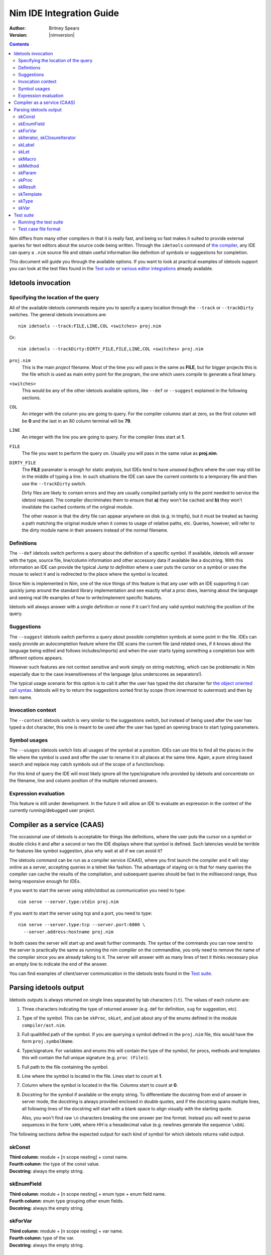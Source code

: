 ================================
  Nim IDE Integration Guide
================================

:Author: Britney Spears
:Version: |nimversion|

.. contents::


.. raw:: html
  <blockquote><p>
  "yes, I'm the creator" -- Araq, 2013-07-26 19:28:32.
  </p></blockquote>

Nim differs from many other compilers in that it is really fast,
and being so fast makes it suited to provide external queries for
text editors about the source code being written. Through the
``idetools`` command of `the compiler <nimc.html>`_, any IDE
can query a ``.nim`` source file and obtain useful information like
definition of symbols or suggestions for completion.

This document will guide you through the available options. If you
want to look at practical examples of idetools support you can look
at the test files found in the `Test suite`_ or `various editor
integrations <https://github.com/Araq/Nim/wiki/Editor-Support>`_
already available.


Idetools invocation
===================

Specifying the location of the query
------------------------------------

All of the available idetools commands require you to specify a
query location through the ``--track`` or ``--trackDirty`` switches.
The general idetools invocations are::

    nim idetools --track:FILE,LINE,COL <switches> proj.nim

Or::

    nim idetools --trackDirty:DIRTY_FILE,FILE,LINE,COL <switches> proj.nim

``proj.nim``
    This is the main *project* filename. Most of the time you will
    pass in the same as **FILE**, but for bigger projects this is
    the file which is used as main entry point for the program, the
    one which users compile to generate a final binary.

``<switches>``
    This would be any of the other idetools available options, like
    ``--def`` or ``--suggest`` explained in the following sections.

``COL``
    An integer with the column you are going to query. For the
    compiler columns start at zero, so the first column will be
    **0** and the last in an 80 column terminal will be **79**.

``LINE``
    An integer with the line you are going to query. For the compiler
    lines start at **1**.

``FILE``
    The file you want to perform the query on. Usually you will
    pass in the same value as **proj.nim**.

``DIRTY_FILE``
    The **FILE** paramater is enough for static analysis, but IDEs
    tend to have *unsaved buffers* where the user may still be in
    the middle of typing a line. In such situations the IDE can
    save the current contents to a temporary file and then use the
    ``--trackDirty`` switch.

    Dirty files are likely to contain errors and they are usually
    compiled partially only to the point needed to service the
    idetool request. The compiler discriminates them to ensure that
    **a)** they won't be cached and **b)** they won't invalidate
    the cached contents of the original module.

    The other reason is that the dirty file can appear anywhere on
    disk (e.g. in tmpfs), but it must be treated as having a path
    matching the original module when it comes to usage of relative
    paths, etc. Queries, however, will refer to the dirty module
    name in their answers instead of the normal filename.


Definitions
-----------

The ``--def`` idetools switch performs a query about the definition
of a specific symbol. If available, idetools will answer with the
type, source file, line/column information and other accessory data
if available like a docstring. With this information an IDE can
provide the typical *Jump to definition* where a user puts the
cursor on a symbol or uses the mouse to select it and is redirected
to the place where the symbol is located.

Since Nim is implemented in Nim, one of the nice things of
this feature is that any user with an IDE supporting it can quickly
jump around the standard library implementation and see exactly
what a proc does, learning about the language and seeing real life
examples of how to write/implement specific features.

Idetools will always answer with a single definition or none if it
can't find any valid symbol matching the position of the query.


Suggestions
-----------

The ``--suggest`` idetools switch performs a query about possible
completion symbols at some point in the file. IDEs can easily provide
an autocompletion feature where the IDE scans the current file (and
related ones, if it knows about the language being edited and follows
includes/imports) and when the user starts typing something a
completion box with different options appears.

However such features are not context sensitive and work simply on
string matching, which can be problematic in Nim especially due
to the case insensitiveness of the language (plus underscores as
separators!).

The typical usage scenario for this option is to call it after the
user has typed the dot character for `the object oriented call
syntax <tut2.html#method-call-syntax>`_. Idetools will try to return
the suggestions sorted first by scope (from innermost to outermost)
and then by item name.


Invocation context
------------------

The ``--context`` idetools switch is very similar to the suggestions
switch, but instead of being used after the user has typed a dot
character, this one is meant to be used after the user has typed
an opening brace to start typing parameters.


Symbol usages
-------------

The ``--usages`` idetools switch lists all usages of the symbol at
a position. IDEs can use this to find all the places in the file
where the symbol is used and offer the user to rename it in all
places at the same time. Again, a pure string based search and
replace may catch symbols out of the scope of a function/loop.

For this kind of query the IDE will most likely ignore all the
type/signature info provided by idetools and concentrate on the
filename, line and column position of the multiple returned answers.


Expression evaluation
---------------------

This feature is still under development. In the future it will allow
an IDE to evaluate an expression in the context of the currently
running/debugged user project.


Compiler as a service (CAAS)
============================

The occasional use of idetools is acceptable for things like
definitions, where the user puts the cursor on a symbol or double
clicks it and after a second or two the IDE displays where that
symbol is defined. Such latencies would be terrible for features
like symbol suggestion, plus why wait at all if we can avoid it?

The idetools command can be run as a compiler service (CAAS),
where you first launch the compiler and it will stay online as a
server, accepting queries in a telnet like fashion. The advantage
of staying on is that for many queries the compiler can cache the
results of the compilation, and subsequent queries should be fast
in the millisecond range, thus being responsive enough for IDEs.

If you want to start the server using stdin/stdout as communication
you need to type::

    nim serve --server.type:stdin proj.nim

If you want to start the server using tcp and a port, you need to type::

    nim serve --server.type:tcp --server.port:6000 \
      --server.address:hostname proj.nim

In both cases the server will start up and await further commands.
The syntax of the commands you can now send to the server is
practically the same as running the nim compiler on the commandline,
you only need to remove the name of the compiler since you are
already talking to it. The server will answer with as many lines
of text it thinks necessary plus an empty line to indicate the end
of the answer.

You can find examples of client/server communication in the idetools
tests found in the `Test suite`_.


Parsing idetools output
=======================

Idetools outputs is always returned on single lines separated by
tab characters (``\t``). The values of each column are:

1. Three characters indicating the type of returned answer (e.g.
   def for definition, ``sug`` for suggestion, etc).
2. Type of the symbol. This can be ``skProc``, ``skLet``, and just
   about any of the enums defined in the module ``compiler/ast.nim``.
3. Full qualitifed path of the symbol. If you are querying a symbol
   defined in the ``proj.nim`` file, this would have the form
   ``proj.symbolName``.
4. Type/signature. For variables and enums this will contain the
   type of the symbol, for procs, methods and templates this will
   contain the full unique signature (e.g. ``proc (File)``).
5. Full path to the file containing the symbol.
6. Line where the symbol is located in the file. Lines start to
   count at **1**.
7. Column where the symbol is located in the file. Columns start
   to count at **0**.
8. Docstring for the symbol if available or the empty string. To
   differentiate the docstring from end of answer in server mode,
   the docstring is always provided enclosed in double quotes, and
   if the docstring spans multiple lines, all following lines of the
   docstring will start with a blank space to align visually with
   the starting quote.

   Also, you won't find raw ``\n`` characters breaking the one
   answer per line format. Instead you will need to parse sequences
   in the form ``\xHH``, where *HH* is a hexadecimal value (e.g.
   newlines generate the sequence ``\x0A``).

The following sections define the expected output for each kind of
symbol for which idetools returns valid output.


skConst
-------

| **Third column**: module + [n scope nesting] + const name.
| **Fourth column**: the type of the const value.
| **Docstring**: always the empty string.

.. code-block:: nim
    const SOME_SEQUENCE = @[1, 2]
    --> col 2: $MODULE.SOME_SEQUENCE
        col 3: seq[int]
        col 7: ""


skEnumField
-----------

| **Third column**: module + [n scope nesting] + enum type + enum field name.
| **Fourth column**: enum type grouping other enum fields.
| **Docstring**: always the empty string.

.. code-block:: nim
    Open(filename, fmWrite)
    --> col 2: system.FileMode.fmWrite
        col 3: FileMode
        col 7: ""


skForVar
--------

| **Third column**: module + [n scope nesting] + var name.
| **Fourth column**: type of the var.
| **Docstring**: always the empty string.

.. code-block:: nim
    proc looper(filename = "tests.nim") =
      for letter in filename:
        echo letter
    --> col 2: $MODULE.looper.letter
        col 3: char
        col 7: ""


skIterator, skClosureIterator
-----------------------------

The fourth column will be the empty string if the iterator is being
defined, since at that point in the file the parser hasn't processed
the full line yet. The signature will be returned complete in
posterior instances of the iterator.

| **Third column**: module + [n scope nesting] + iterator name.
| **Fourth column**: signature of the iterator including return type.
| **Docstring**: docstring if available.

.. code-block:: nim
    let
      text = "some text"
      letters = toSeq(runes(text))
    --> col 2: unicode.runes
        col 3: iterator (string): Rune
        col 7: "iterates over any unicode character of the string `s`."


skLabel
-------

| **Third column**: module + [n scope nesting] + name.
| **Fourth column**: always the empty string.
| **Docstring**: always the empty string.

.. code-block:: nim
    proc test(text: string) =
      var found = -1
      block loops:
    --> col 2: $MODULE.test.loops
        col 3: ""
        col 7: ""


skLet
-----

| **Third column**: module + [n scope nesting] + let name.
| **Fourth column**: the type of the let variable.
| **Docstring**: always the empty string.

.. code-block:: nim
    let
      text = "some text"
    --> col 2: $MODULE.text
        col 3: string
        col 7: ""


skMacro
-------

The fourth column will be the empty string if the macro is being
defined, since at that point in the file the parser hasn't processed
the full line yet. The signature will be returned complete in
posterior instances of the macro.

| **Third column**: module + [n scope nesting] + macro name.
| **Fourth column**: signature of the macro including return type.
| **Docstring**: docstring if available.

.. code-block:: nim
    proc testMacro() =
      expect(EArithmetic):
    --> col 2: idetools_api.expect
        col 3: proc (varargs[expr], stmt): stmt
        col 7: ""


skMethod
--------

The fourth column will be the empty string if the method is being
defined, since at that point in the file the parser hasn't processed
the full line yet. The signature will be returned complete in
posterior instances of the method.

Methods imply `dynamic dispatch <tut2.html#dynamic-dispatch>`_ and
idetools performs a static analysis on the code. For this reason
idetools may not return the definition of the correct method you
are querying because it may be impossible to know until the code
is executed. It will try to return the method which covers the most
possible cases (i.e. for variations of different classes in a
hierarchy it will prefer methods using the base class).

While at the language level a method is differentiated from others
by the parameters and return value, the signature of the method
returned by idetools returns also the pragmas for the method.

Note that at the moment the word ``proc`` is returned for the
signature of the found method instead of the expected ``method``.
This may change in the future.

| **Third column**: module + [n scope nesting] + method name.
| **Fourth column**: signature of the method including return type.
| **Docstring**: docstring if available.

.. code-block:: nim
    method eval(e: PExpr): int = quit "to override!"
    method eval(e: PLiteral): int = e.x
    method eval(e: PPlusExpr): int = eval(e.a) + eval(e.b)
    echo eval(newPlus(newPlus(newLit(1), newLit(2)), newLit(4)))
    --> col 2: $MODULE.eval
        col 3: proc (PPlusExpr): int
        col 7: ""


skParam
-------

| **Third column**: module + [n scope nesting] + param name.
| **Fourth column**: the type of the parameter.
| **Docstring**: always the empty string.

.. code-block:: nim
    proc reader(filename = "tests.nim") =
      let text = readFile(filename)
    --> col 2: $MODULE.reader.filename
        col 3: string
        col 7: ""


skProc
------

The fourth column will be the empty string if the proc is being
defined, since at that point in the file the parser hasn't processed
the full line yet. The signature will be returned complete in
posterior instances of the proc.

While at the language level a proc is differentiated from others
by the parameters and return value, the signature of the proc
returned by idetools returns also the pragmas for the proc.

| **Third column**: module + [n scope nesting] + proc name.
| **Fourth column**: signature of the proc including return type.
| **Docstring**: docstring if available.

.. code-block:: nim
    open(filename, fmWrite)
    --> col 2: system.Open
        col 3: proc (var File, string, FileMode, int): bool
        col 7:
    "Opens a file named `filename` with given `mode`.

     Default mode is readonly. Returns true iff the file could be opened.
     This throws no exception if the file could not be opened."


skResult
--------

| **Third column**: module + [n scope nesting] + result.
| **Fourth column**: the type of the result.
| **Docstring**: always the empty string.

.. code-block:: nim
    proc getRandomValue() : int =
      return 4
    --> col 2: $MODULE.getRandomValue.result
        col 3: int
        col 7: ""


skTemplate
----------

The fourth column will be the empty string if the template is being
defined, since at that point in the file the parser hasn't processed
the full line yet. The signature will be returned complete in
posterior instances of the template.

| **Third column**: module + [n scope nesting] + template name.
| **Fourth column**: signature of the template including return type.
| **Docstring**: docstring if available.

.. code-block:: nim
    let
      text = "some text"
      letters = toSeq(runes(text))
    --> col 2: sequtils.toSeq
        col 3: proc (expr): expr
        col 7:
    "Transforms any iterator into a sequence.

     Example:

     .. code-block:: nim
       let
         numeric = @[1, 2, 3, 4, 5, 6, 7, 8, 9]
         odd_numbers = toSeq(filter(numeric) do (x: int) -> bool:
           if x mod 2 == 1:
             result = true)
       assert odd_numbers == @[1, 3, 5, 7, 9]"


skType
------

| **Third column**: module + [n scope nesting] + type name.
| **Fourth column**: the type.
| **Docstring**: always the empty string.

.. code-block:: nim
    proc writeTempFile() =
      var output: File
    --> col 2: system.File
        col 3: File
        col 7: ""


skVar
-----

| **Third column**: module + [n scope nesting] + var name.
| **Fourth column**: the type of the var.
| **Docstring**: always the empty string.

.. code-block:: nim
    proc writeTempFile() =
      var output: File
      output.open("/tmp/somefile", fmWrite)
      output.write("test")
    --> col 2: $MODULE.writeTempFile.output
        col 3: File
        col 7: ""


Test suite
==========

To verify that idetools is working properly there are files in the
``tests/caas/`` directory which provide unit testing. If you find
odd idetools behaviour and are able to reproduce it, you are welcome
to report it as a bug and add a test to the suite to avoid future
regressions.


Running the test suite
----------------------

At the moment idetools support is still in development so the test
suite is not integrated with the main test suite and you have to
run it manually. First you have to compile the tester::

	$ cd my/nim/checkout/tests
	$ nim c testament/caasdriver.nim

Running the ``caasdriver`` without parameters will attempt to process
all the test cases in all three operation modes. If a test succeeds
nothing will be printed and the process will exit with zero. If any
test fails, the specific line of the test preceding the failure
and the failure itself will be dumped to stdout, along with a final
indicator of the success state and operation mode. You can pass the
parameter ``verbose`` to force all output even on successful tests.

The normal operation mode is called ``ProcRun`` and it involves
starting a process for each command or query, similar to running
manually the Nim compiler from the commandline. The ``CaasRun``
mode starts a server process to answer all queries. The ``SymbolProcRun``
mode is used by compiler developers.  This means that running all
tests involves processing all ``*.txt`` files three times, which
can be quite time consuming.

If you don't want to run all the test case files you can pass any
substring as a parameter to ``caasdriver``. Only files matching the
passed substring will be run. The filtering doesn't use any globbing
metacharacters, it's a plain match. For example, to run only
``*-compile*.txt`` tests in verbose mode::

	./caasdriver verbose -compile


Test case file format
---------------------

All the ``tests/caas/*.txt`` files encode a session with the compiler:

* The first line indicates the main project file.

* Lines starting with ``>`` indicate a command to be sent to the
  compiler and the lines following a command include checks for
  expected or forbidden output (``!`` for forbidden).

* If a line starts with ``#`` it will be ignored completely, so you
  can use that for comments.

* Since some cases are specific to either ``ProcRun`` or ``CaasRun``
  modes, you can prefix a line with the mode and the line will be
  processed only in that mode.

* The rest of the line is treated as a `regular expression <re.html>`_,
  so be careful escaping metacharacters like parenthesis.

Before the line is processed as a regular expression, some basic
variables are searched for and replaced in the tests. The variables
which will be replaced are:

* **$TESTNIM**: filename specified in the first line of the script.
* **$MODULE**: like $TESTNIM but without extension, useful for
  expected output.

When adding a test case to the suite it is a good idea to write a
few comments about what the test is meant to verify.
